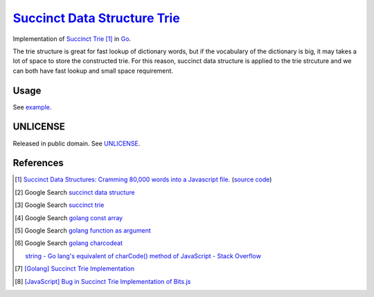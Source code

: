 ================================
`Succinct Data Structure`_ Trie_
================================

.. image:: https://img.shields.io/badge/Language-Go-blue.svg
   :target: https://golang.org/

.. image:: https://godoc.org/github.com/siongui/go-succinct-data-structure-trie?status.png
   :target: https://godoc.org/github.com/siongui/go-succinct-data-structure-trie

.. image:: https://api.travis-ci.org/siongui/go-succinct-data-structure-trie.png?branch=master
   :target: https://travis-ci.org/siongui/go-succinct-data-structure-trie

.. image:: https://goreportcard.com/badge/github.com/siongui/go-succinct-data-structure-trie
   :target: https://goreportcard.com/report/github.com/siongui/go-succinct-data-structure-trie

.. image:: https://img.shields.io/badge/license-Unlicense-blue.svg
   :target: https://raw.githubusercontent.com/siongui/go-succinct-data-structure-trie/master/UNLICENSE

.. image:: https://img.shields.io/twitter/url/https/github.com/siongui/go-succinct-data-structure-trie.svg?style=social
   :target: https://twitter.com/intent/tweet?text=Wow:&url=%5Bobject%20Object%5D


Implementation of `Succinct Trie`_ [1]_ in Go_.

The trie structure is great for fast lookup of dictionary words, but if the
vocabulary of the dictionary is big, it may takes a lot of space to store the
constructed trie. For this reason, succinct data structure is applied to the
trie strcuture and we can both have fast lookup and small space requirement.


Usage
=====

See `example <example/usage.go>`__.

UNLICENSE
=========

Released in public domain. See UNLICENSE_.


References
==========

.. [1] `Succinct Data Structures: Cramming 80,000 words into a Javascript file. <http://stevehanov.ca/blog/?id=120>`_
       (`source code <http://www.hanovsolutions.com/trie/Bits.js>`__)

.. [2] Google Search `succinct data structure <https://www.google.com/search?q=succinct+data+structure>`__

.. [3] Google Search `succinct trie <https://www.google.com/search?q=succinct+trie>`__

.. [4] Google Search `golang const array <https://www.google.com/search?q=golang+const+array>`__

.. [5] Google Search `golang function as argument <https://www.google.com/search?q=golang+function+as+argument>`__

.. [6] Google Search `golang charcodeat <https://www.google.com/search?q=golang+charcodeat>`__

       `string - Go lang's equivalent of charCode() method of JavaScript - Stack Overflow <http://stackoverflow.com/questions/31239330/go-langs-equivalent-of-charcode-method-of-javascript>`_

.. [7] `[Golang] Succinct Trie Implementation <https://siongui.github.io/2016/02/08/go-succinct-trie-implementation/>`_

.. [8] `[JavaScript] Bug in Succinct Trie Implementation of Bits.js <https://siongui.github.io/2016/02/02/javascript-bug-in-succinct-trie-implementation-of-bits-js/>`_

.. _Go: https://golang.org/
.. _UNLICENSE: http://unlicense.org/
.. _Succinct Data Structure: https://www.google.com/search?q=Succinct+Data+Structure
.. _Trie: https://www.google.com/search?q=Trie
.. _Succinct Trie: https://www.google.com/search?q=Succinct+Trie
